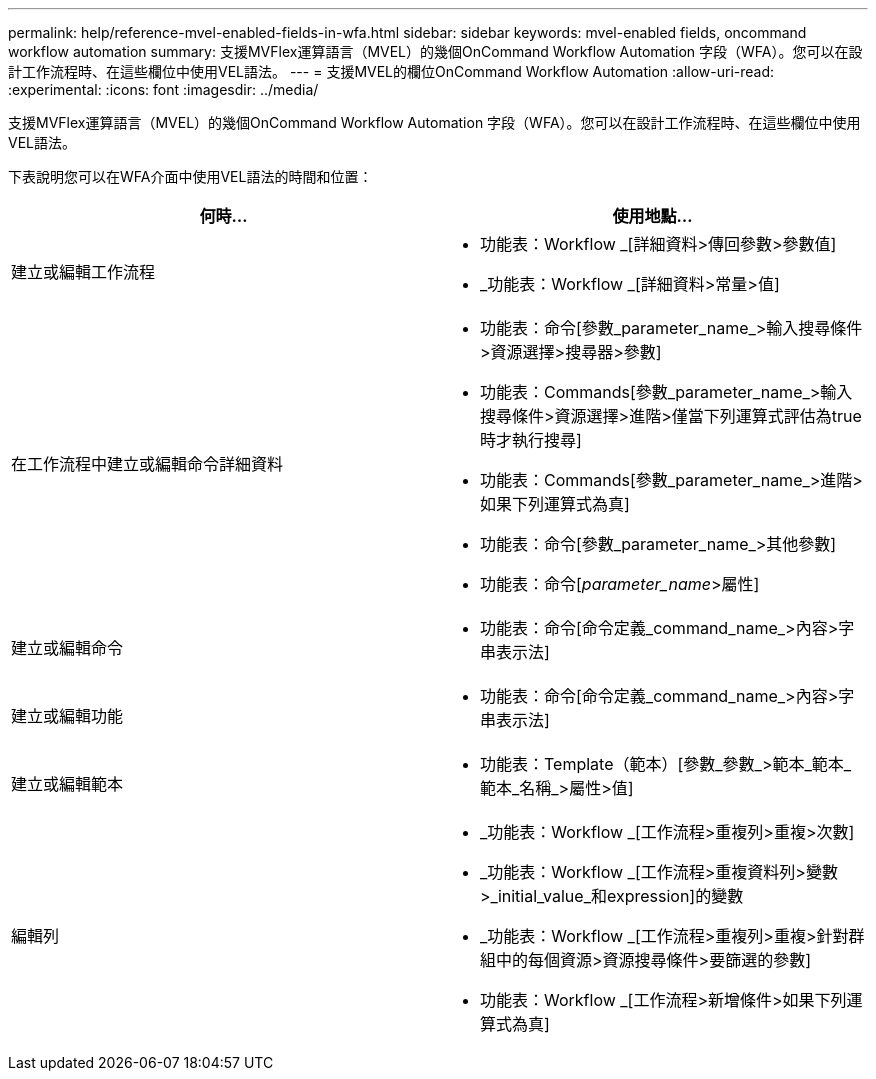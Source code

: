 ---
permalink: help/reference-mvel-enabled-fields-in-wfa.html 
sidebar: sidebar 
keywords: mvel-enabled fields, oncommand workflow automation 
summary: 支援MVFlex運算語言（MVEL）的幾個OnCommand Workflow Automation 字段（WFA）。您可以在設計工作流程時、在這些欄位中使用VEL語法。 
---
= 支援MVEL的欄位OnCommand Workflow Automation
:allow-uri-read: 
:experimental: 
:icons: font
:imagesdir: ../media/


[role="lead"]
支援MVFlex運算語言（MVEL）的幾個OnCommand Workflow Automation 字段（WFA）。您可以在設計工作流程時、在這些欄位中使用VEL語法。

下表說明您可以在WFA介面中使用VEL語法的時間和位置：

[cols="2*"]
|===
| 何時... | 使用地點... 


 a| 
建立或編輯工作流程
 a| 
* 功能表：Workflow _[詳細資料>傳回參數>參數值]
* _功能表：Workflow _[詳細資料>常量>值]




 a| 
在工作流程中建立或編輯命令詳細資料
 a| 
* 功能表：命令[參數_parameter_name_>輸入搜尋條件>資源選擇>搜尋器>參數]
* 功能表：Commands[參數_parameter_name_>輸入搜尋條件>資源選擇>進階>僅當下列運算式評估為true時才執行搜尋]
* 功能表：Commands[參數_parameter_name_>進階>如果下列運算式為真]
* 功能表：命令[參數_parameter_name_>其他參數]
* 功能表：命令[_parameter_name_>屬性]




 a| 
建立或編輯命令
 a| 
* 功能表：命令[命令定義_command_name_>內容>字串表示法]




 a| 
建立或編輯功能
 a| 
* 功能表：命令[命令定義_command_name_>內容>字串表示法]




 a| 
建立或編輯範本
 a| 
* 功能表：Template（範本）[參數_參數_>範本_範本_範本_名稱_>屬性>值]




 a| 
編輯列
 a| 
* _功能表：Workflow _[工作流程>重複列>重複>次數]
* _功能表：Workflow _[工作流程>重複資料列>變數>_initial_value_和expression]的變數
* _功能表：Workflow _[工作流程>重複列>重複>針對群組中的每個資源>資源搜尋條件>要篩選的參數]
* 功能表：Workflow _[工作流程>新增條件>如果下列運算式為真]


|===